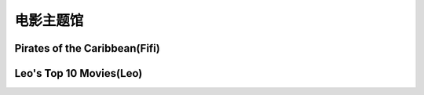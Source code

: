 电影主题馆
**********

Pirates of the Caribbean(Fifi)
--------------

.. image:: fifi.jpg
       :scale: 35%
       :target: ../_static/Fifi-Final/html_final.html

Leo's Top 10 Movies(Leo)
--------------

.. image:: leo.webp
       :scale: 65%
       :target: ../_static/Leo-Final/html_final.html